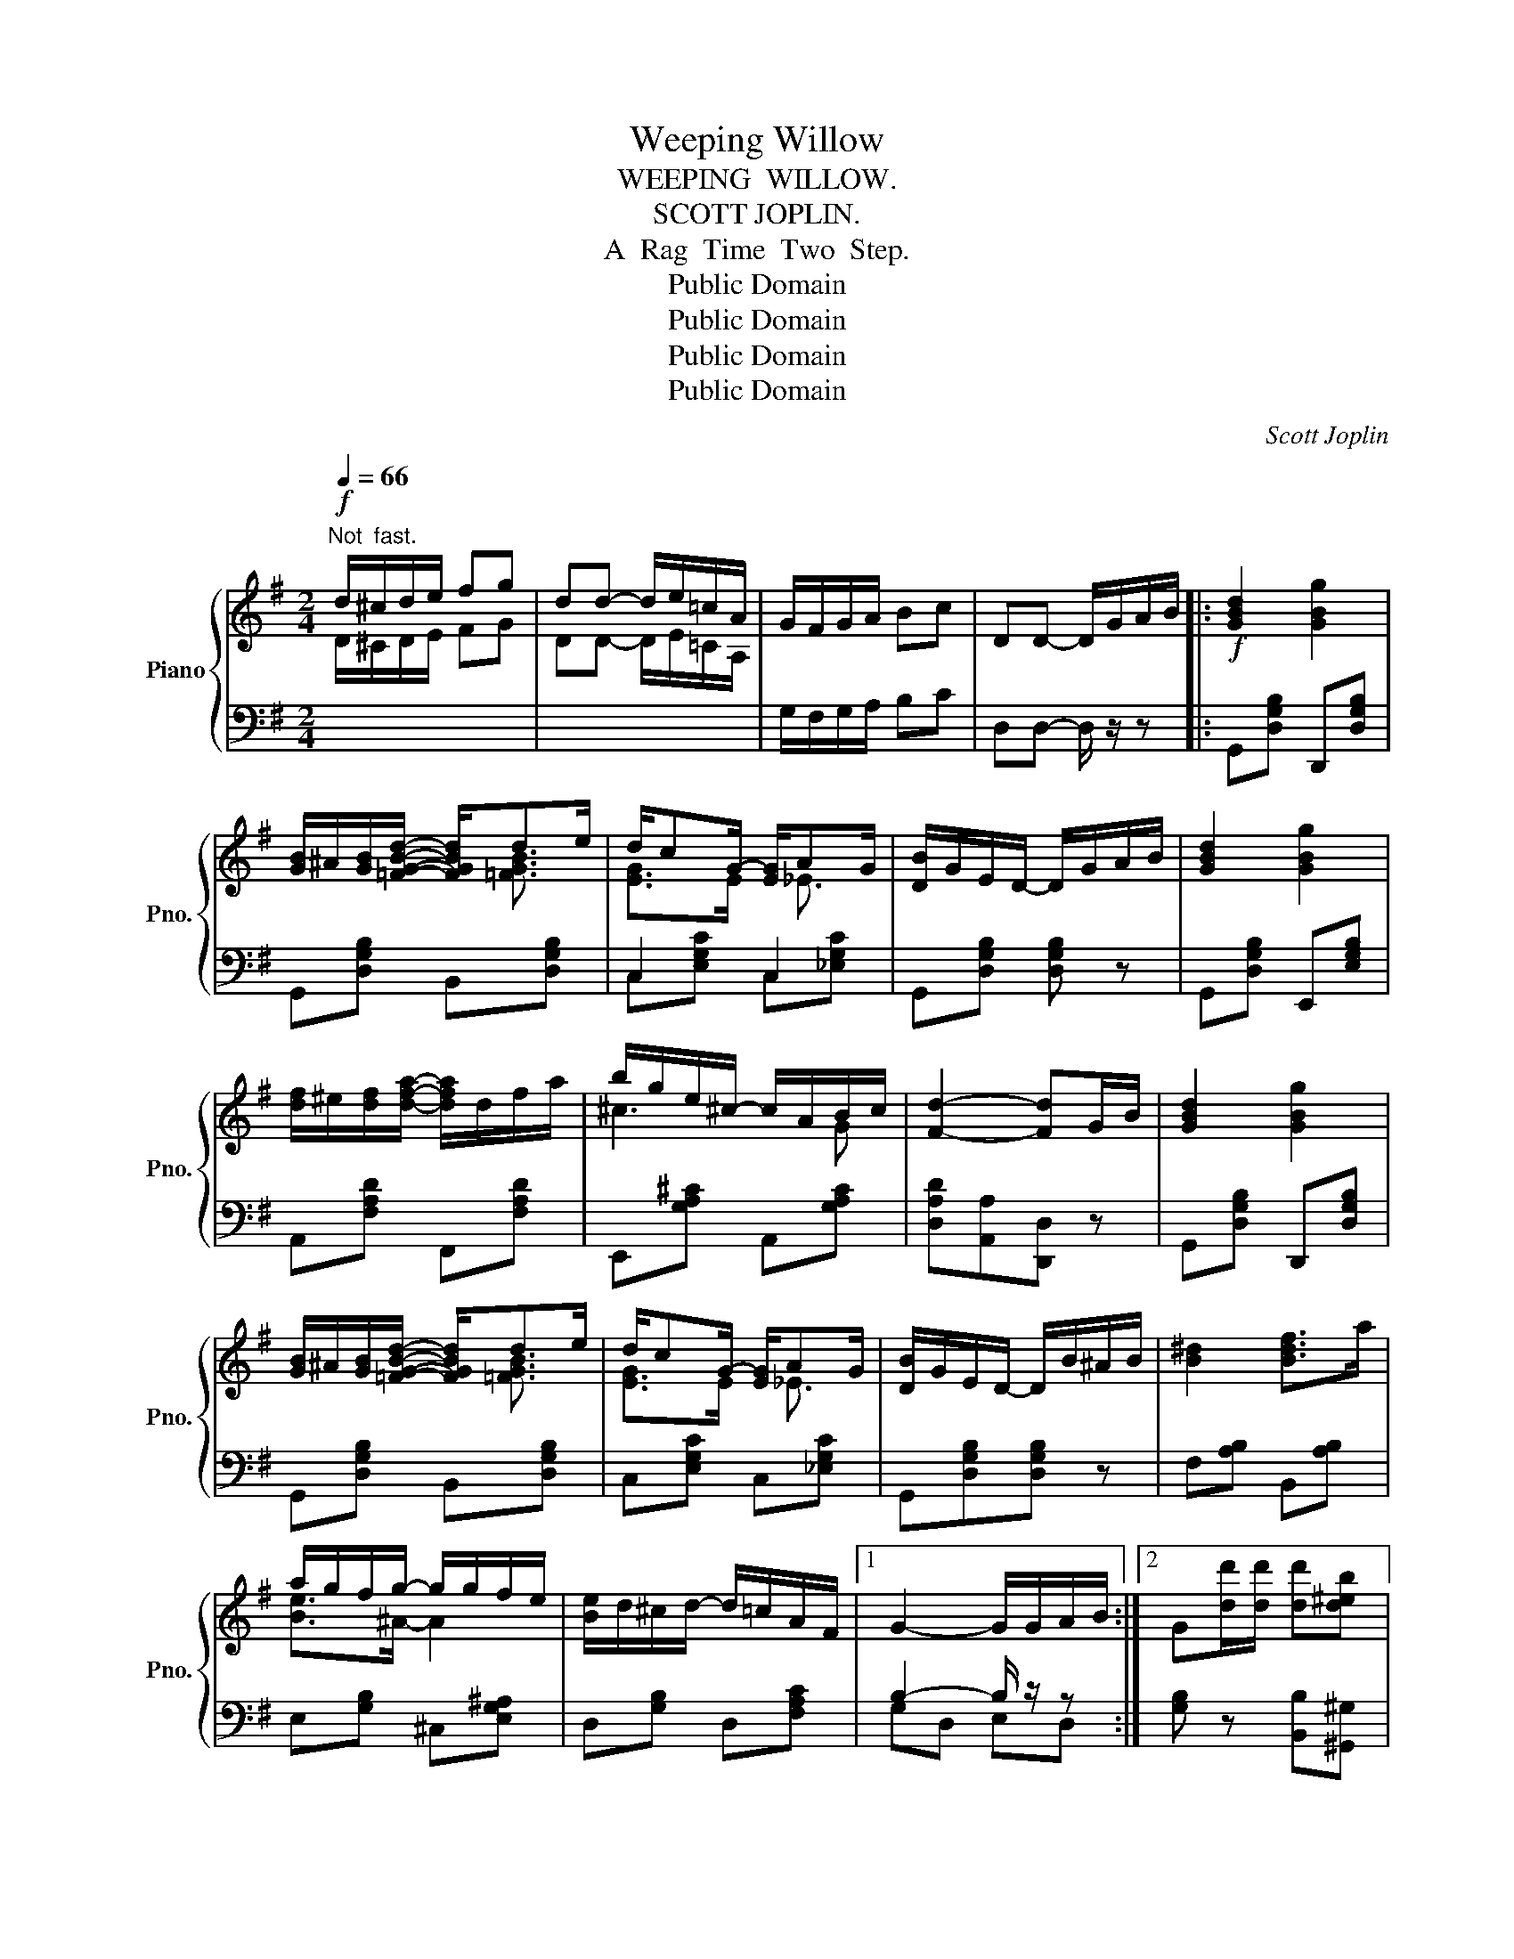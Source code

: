 X:1
T:Weeping Willow
T:WEEPING  WILLOW.
T:SCOTT JOPLIN.
T:A  Rag  Time  Two  Step.
T:Public Domain
T:Public Domain
T:Public Domain
T:Public Domain
C:Scott Joplin
Z:Public Domain
%%score { ( 1 3 ) | ( 2 4 ) }
L:1/8
Q:1/4=66
M:2/4
K:G
V:1 treble nm="Piano" snm="Pno."
V:3 treble 
V:2 bass 
V:4 bass 
V:1
"^Not  fast."!f! d/^c/d/e/ fg | dd- d/e/=c/A/ | G/F/G/A/ Bc | DD- D/G/A/B/ |:!f! [GBd]2 [GBg]2 | %5
 [GB]/^A/[GB]/[=FGBd]/- [FGBd]/de/ | d/cG/- [EG]/AG/ | [DB]/G/E/D/- D/G/A/B/ | [GBd]2 [GBg]2 | %9
 [df]/^e/[df]/[dfa]/- [dfa]/d/f/a/ | b/g/e/^c/- c/A/B/c/ | [Fd]2- [Fd]G/B/ | [GBd]2 [GBg]2 | %13
 [GB]/^A/[GB]/[=FGBd]/- [FGBd]/de/ | d/cG/- [EG]/AG/ | [DB]/G/E/D/- D/B/^A/B/ | [B^d]2 [Bdf]>a | %17
 a/g/f/g/- g/g/f/e/ | [Be]/d/^c/d/- d/=c/A/F/ |1 G2- G/G/A/B/ :|2 G[dd']/[dd']/ [dd'][d^eb] |: %21
!f! [dfc']2- [dfc']/[^GB]/[Ac] | [^E^G]/[FA][^GB]/ [Ac][c=e] | %23
 [^A^c]/[Bd][dgb]/- [dgb]/[^cg^a]/[dgb]/[Bdg]/- | [Bdg]/^f/[Bdg] f/[Bdg]G/- | %25
 G/G/c/e/ [Gcg][Aca]/[GBg]/- | [GBg]/B/d/e/ e/d/e/d/ | [EGc]/G/c/e/ [Gcg][Aca]/[Bdgb]/- | %28
 [Bdgb]/g/b [dgbd'][d^eb] | [dfc']2- [dfc']/[^GB]/[Ac] | [^E^G]/[FA][^GB]/ [Ac][c=e] | %31
 [^A^c]/[Bd][dgb]/- [dgb]/[^cg^a]/[dgb]/[Bdg]/- | [Bdg]/^f/[Bdg] f/[Bdg]G/- | %33
 G/G/c/e/ [Gcg][Aca]/[GBg]/- | g/e/d/B/ E/B/G/E/ | [^CG]2 [=CDFA]/[CDFA][B,DG]/- |1 %36
 [B,DG][dd']/[dd']/ [dd'][d^eb] :|2 [B,DG]2- [B,DG]/G/A/B/ ||!f! [GBd]2 [GBg]2 | %39
 [GB]/^A/[GB]/[=FGBd]/- [FGBd]/de/ | d/cG/- [EG]/AG/ | [DB]/G/E/D/- D/G/A/B/ | [GBd]2 [GBg]2 | %43
 [df]/^e/[df]/[dfa]/- [dfa]/d/f/a/ | b/g/e/^c/- c/A/B/c/ | [Fd]2- [Fd]G/B/ | [GBd]2 [GBg]2 | %47
 [GB]/^A/[GB]/[=FGBd]/- [FGBd]/de/ | d/cG/- [EG]/AG/ | [DB]/G/E/D/- D/B/^A/B/ | [B^d]2 [Bdf]>a | %51
 a/g/f/g/- g/g/f/e/ | [Be]/d/^c/d/- d/=c/A/F/ | G z [GBdg] z |:[K:C]!mf! E/G/c/d/ e/ge/- | %55
 [Ge]/^d/[^Ge] [Gf][Ge]/[Ac]/- | [Ac]/B/[Ac] [E_Bc]/[EBc][FAc]/- | [FAc]2- [FAc]/A/c/f/ | %58
 [cfa][cfa] [cfa][c^d_a] | [ceg]>e c/d/e/c/ | (B/b/g/e/-) e/(g/^f/^d/) | e z [Gg]2 | %62
 E/G/c/d/ e/ge/- | [Ge]/^d/[^Ge] [Gf][Ge]/[Ac]/- | [Ac]/B/[Ac] [E_Bc]/[EBc][FAc]/- | %65
 [FAc]2- [FAc]/A/c/f/ | [cfa][cfa] [cfa][c^d_a] | [ceg]>e c/d/e | [^Fc]2 [=FBd]/[FBd][EGc]/- |1 %69
 [EGc]!^!G !^!^F!^!=F :|2 [EGc](G/A/)!<(! (B/c/d/e/)!<)! |:!f! [Bd]2 [Bg]2- | %72
 [Bg]/d/[Bb]/d/ f/a/g/f/ | e/^d/e/g/- g2 | c/^d/^f/a/ g/e/g/c'/ | %75
 [dfc'][dfb]/[dfb]/- [dfb]/[df^a]/[dfb] | [df]2- [df]/d/f/b/ | %77
 [ceb][cea]/[cea]/- [cea]/[ce^g]/[cea] | [ce]2- [ce]/=G/c/e/ | [Bd]2 [Bg]2- | %80
 [Bg]/d/[Bb]/d/ f/a/g/f/ | e/^d/e/[_Bg]/- g/e/g | [Af]2- [Af]/A/c/f/ | [cfa][cfa] [cfa][c^d_a] | %84
 [ceg]>e c/d/e | [^Fc]2 [=FBd]/[FBd][EGc]/- |1 [EGc](G/A/) (B/c/d/e/) :|2 [EGc]2 !^![cegc'] z |] %88
V:2
[I:staff -1] D/^C/D/E/ FG | DD- D/E/=C/A,/ |[I:staff +1] G,/F,/G,/A,/ B,C | D,D,- D,/ z/ z |: %4
 G,,[D,G,B,] D,,[D,G,B,] | G,,[D,G,B,] B,,[D,G,B,] | C,2 C,2 | G,,[D,G,B,] [D,G,B,] z | %8
 G,,[D,G,B,] E,,[E,G,B,] | A,,[F,A,D] F,,[F,A,D] | E,,[G,A,^C] A,,[G,A,C] | %11
 [D,A,D][A,,A,][D,,D,] z | G,,[D,G,B,] D,,[D,G,B,] | G,,[D,G,B,] B,,[D,G,B,] | %14
 C,[E,G,C] C,[_E,G,C] | G,,[D,G,B,][D,G,B,] z | F,[A,B,] B,,[A,B,] | E,[G,B,] ^C,[E,G,^A,] | %18
 D,[G,B,] D,[F,A,C] |1 B,2- B,/ z/ z :|2 [G,B,] z [B,,B,][^G,,^G,] |: %21
 [A,,A,][D,F,C] [F,,F,][D,F,C] | [D,,D,][D,F,C] [F,,F,][D,F,C] | [G,,G,][D,G,B,] [D,,D,][D,G,B,] | %24
 [G,,G,][=F,,=F,] [E,,E,][D,,D,] | [C,,C,][G,CE] [E,,E,][_E,,_E,] | %26
 [D,,D,][G,B,D] [G,,G,][B,,,B,,] | [C,,C,][G,CE] [E,,E,][_E,,_E,] | %28
 [D,,D,][G,B,D] [G,,G,][^G,,^G,] | [A,,A,][D,F,C] [F,,F,][D,F,C] | [D,,D,][D,F,C] [F,,F,][D,F,C] | %31
 [G,,G,][D,G,B,] [D,,D,][D,G,B,] | [G,,G,][=F,,=F,] [E,,E,][D,,D,] | %33
 [C,,C,][G,CE] [E,,E,][_E,,_E,] | [D,,D,][G,,G,] [B,,E,G,B,]2 | [A,,A,][E,,E,] [D,,D,]2 |1 %36
 [G,,G,] z [B,,B,][^G,,^G,] :|2 [G,,G,]!^!D, !^!E,!^!D, || G,,[D,G,B,] D,,[D,G,B,] | %39
 G,,[D,G,B,] B,,[D,G,B,] | C,[E,G,C] C,[_E,G,C] | G,,[D,G,B,][D,G,B,] z | G,,[D,G,B,] E,,[E,G,B,] | %43
 A,,[F,A,D] F,,[F,A,D] | E,,[G,A,^C] A,,[G,A,C] | [D,A,D][A,,A,][D,,D,] z | %46
 G,,[D,G,B,] D,,[D,G,B,] | G,,[D,G,B,] B,,[D,G,B,] | C,[E,G,C] C,[_E,G,C] | G,,[D,G,B,][D,G,B,] z | %50
 F,[A,B,] B,,[A,B,] | E,[G,B,] ^C,[E,G,^A,] | D,[G,B,] D,[F,A,C] | [G,B,] z [G,,G,] z |: %54
[K:C] C,[E,G,C] G,,[E,G,C] | B,,[E,^G,D] E,,[E,G,D] | A,,[E,A,C] [G,,G,][C,,C,] | %57
 [F,,F,][A,C] C,[A,C] | [F,,F,][A,CF] [F,,F,][^F,,^F,] | [G,,G,][G,CE] [A,,A,][A,CE] | %60
 B,,[G,B,E] B,,[A,B,^D] | [E,G,B,E] z [F,G,B,]2 | C,[E,G,C] G,,[E,G,C] | B,,[E,^G,D] E,,[E,G,D] | %64
 A,,[E,A,C] [G,,G,][C,,C,] | [F,,F,][A,C] C,[A,C] | [F,,F,][A,CF] [F,,F,][^F,,^F,] | %67
 [G,,G,][G,CE] [A,,A,][A,CE] | [D,D][A,,A,] [G,,G,]2 |1 [C,C]!^!G,, !^!A,,!^!B,, :|2 [C,C] z z2 |: %71
 [G,G][F,F][D,D][B,,B,] | [G,,G,][^G,,^G,] [A,,A,][B,,B,] | [C,C][G,CE] E,[G,CE] | %74
 [^F,A,C^D]2 [G,CE] z | [D,D][G,B,F] [G,,G,][G,B,F] | %76
 ([B,,B,]/[_B,,_B,]/[A,,A,]/[_A,,_A,]/ [G,,G,])[G,=B,F] | [C,C][G,CE] [G,,G,][=G,CE] | %78
 ([C,C]/[B,,B,]/[A,,A,]/[_A,,_A,]/ [G,,G,]) z | [G,G][F,F][D,D][B,,B,] | %80
 [G,,G,][^G,,^G,] [A,,A,][B,,B,] | [C,C][G,CE] E,[_B,CE] | F,[A,CF] C,[A,CF] | %83
 [F,,F,][A,CF] [F,,F,][^F,,^F,] | [G,,G,][G,CE] [A,,A,][A,CE] | [D,D][A,,A,] [G,,G,]2 |1 %86
 [C,C] z z2 :|2 [C,C][G,,G,] !^![C,,C,] z |] %88
V:3
 x4 | x4 | x4 | x4 |: x4 | x2 x/ [=FGB]3/2 | [EG]>E- x/ _E3/2 | x4 | x4 | x4 | ^c3 G | x4 | x4 | %13
 x2 x/ [=FGB]3/2 | [EG]>E- x/ _E3/2 | x4 | x4 | [Be]>^A- A2 | x4 |1 x4 :|2 x4 |: x4 | x4 | x4 | %24
 x4 | x4 | x2 [=FB][FG] | x4 | x4 | x4 | x4 | x4 | x4 | x4 | [GB]2 D2 | x4 |1 x2 x x- :|2 x4 || %38
 x4 | x2 x/ [=FGB]3/2 | [EG]>E- x/ _E3/2 | x4 | x4 | x4 | ^c3 G | x4 | x4 | x2 x/ [=FGB]3/2 | %48
 [EG]>E- x/ _E3/2 | x4 | x4 | [Be]>^A- A2 | x4 | x4 |:[K:C] E2- E>^G- | x4 | x4 | x4 | x4 | x4 | %60
 x4 | x4 | E2- E>^G- | x4 | x4 | x4 | x4 | x4 | x4 |1 x2 x x- :|2 x4 |: x4 | x4 | x4 | x4 | x4 | %76
 x4 | x4 | x4 | x4 | x4 | x2 B2 | x4 | x4 | x4 | x4 |1 x2 x x/ x/- :|2 x4 |] %88
V:4
 x4 | x4 | x4 | x4 |: x4 | x4 | C,[E,G,C] C,[_E,G,C] | x4 | x4 | x4 | x4 | x4 | x4 | x4 | x4 | x4 | %16
 x4 | x4 | x4 |1 G,D, E,D, :|2 x4 |: x4 | x4 | x4 | x4 | x4 | x4 | x4 | x4 | x4 | x4 | x4 | x4 | %33
 x4 | x4 | x4 |1 x4 :|2 x4 || x4 | x4 | x4 | x4 | x4 | x4 | x4 | x4 | x4 | x4 | x4 | x4 | x4 | x4 | %52
 x4 | x4 |:[K:C] x4 | x4 | x4 | x4 | x4 | x4 | x4 | x x D,G,, | x4 | x4 | x4 | x4 | x4 | x4 | x4 |1 %69
 x4 :|2 x4 |: x4 | x4 | x4 | x4 | x4 | x4 | x4 | x4 | x4 | x4 | x4 | x4 | x4 | x4 | x4 |1 x4 :|2 %87
 x4 |] %88

